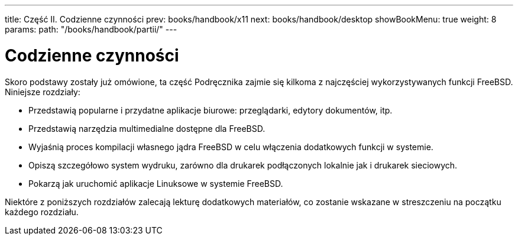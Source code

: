 ---
title: Część II. Codzienne czynności
prev: books/handbook/x11
next: books/handbook/desktop
showBookMenu: true
weight: 8
params:
  path: "/books/handbook/partii/"
---

[[common-tasks]]
= Codzienne czynności

Skoro podstawy zostały już omówione, ta część Podręcznika zajmie się kilkoma z najczęściej wykorzystywanych funkcji FreeBSD. Niniejsze rozdziały:

* Przedstawią popularne i przydatne aplikacje biurowe: przeglądarki, edytory dokumentów, itp.
* Przedstawią narzędzia multimedialne dostępne dla FreeBSD.
* Wyjaśnią proces kompilacji własnego jądra FreeBSD w celu włączenia dodatkowych funkcji w systemie.
* Opiszą szczegółowo system wydruku, zarówno dla drukarek podłączonych lokalnie jak i drukarek sieciowych.
* Pokarzą jak uruchomić aplikacje Linuksowe w systemie FreeBSD.

Niektóre z poniższych rozdziałów zalecają lekturę dodatkowych materiałów, co zostanie wskazane w streszczeniu na początku każdego rozdziału.
